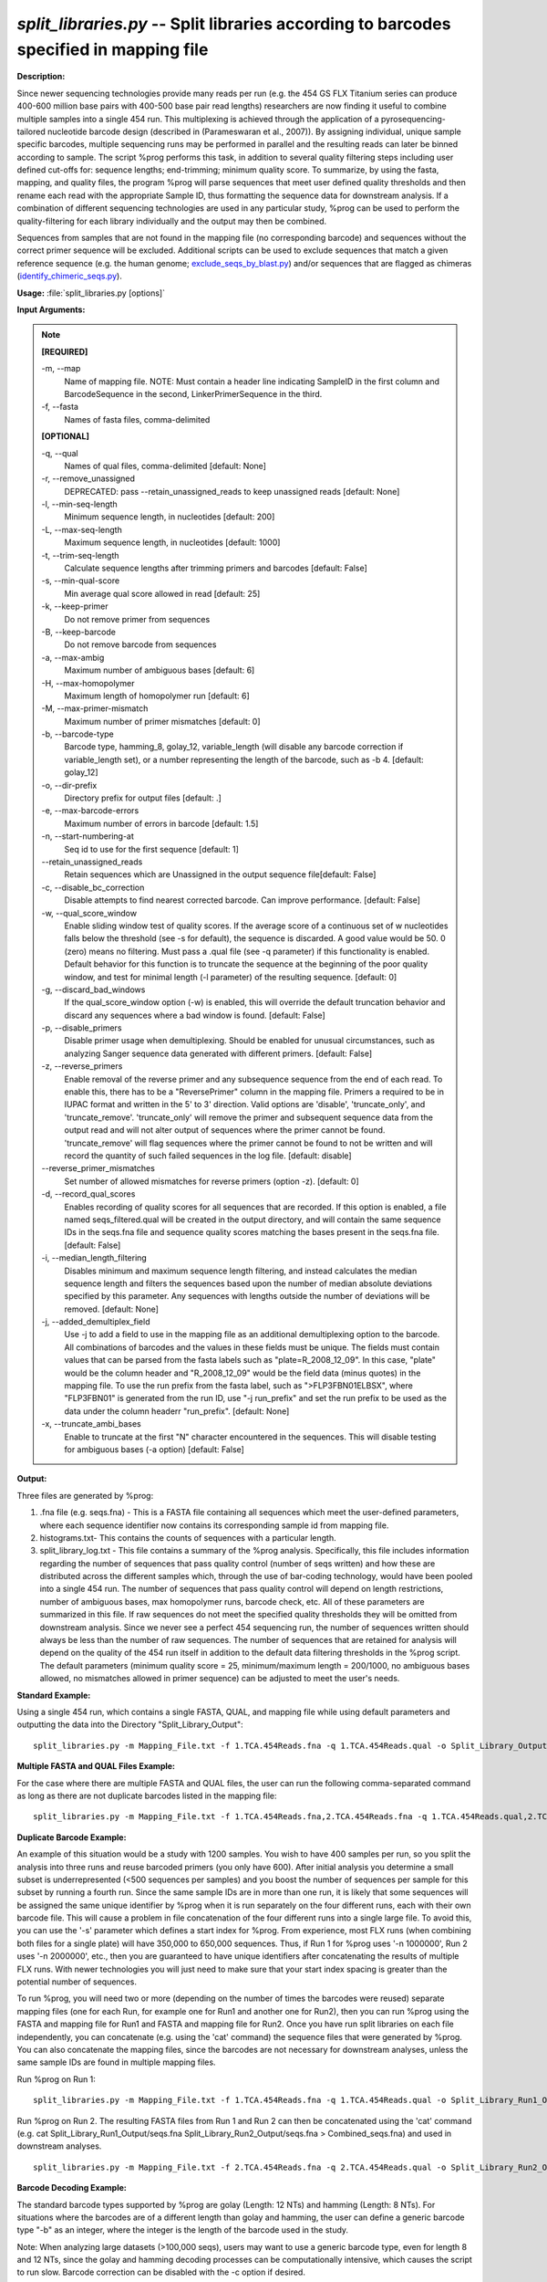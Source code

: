 .. _split_libraries:

.. index:: split_libraries.py

*split_libraries.py* -- Split libraries according to barcodes specified in mapping file
^^^^^^^^^^^^^^^^^^^^^^^^^^^^^^^^^^^^^^^^^^^^^^^^^^^^^^^^^^^^^^^^^^^^^^^^^^^^^^^^^^^^^^^^^^^^^^^^^^^^^^^^^^^^^^^^^^^^^^^^^^^^^^^^^^^^^^^^^^^^^^^^^^^^^^^^^^^^^^^^^^^^^^^^^^^^^^^^^^^^^^^^^^^^^^^^^^^^^^^^^^^^^^^^^^^^^^^^^^^^^^^^^^^^^^^^^^^^^^^^^^^^^^^^^^^^^^^^^^^^^^^^^^^^^^^^^^^^^^^^^^^^^

**Description:**

Since newer sequencing technologies provide many reads per run (e.g. the 454 GS FLX Titanium series can produce 400-600 million base pairs with 400-500 base pair read lengths) researchers are now finding it useful to combine multiple samples into a single 454 run. This multiplexing is achieved through the application of a pyrosequencing-tailored nucleotide barcode design (described in (Parameswaran et al., 2007)). By assigning individual, unique sample specific barcodes, multiple sequencing runs may be performed in parallel and the resulting reads can later be binned according to sample. The script %prog performs this task, in addition to several quality filtering steps including user defined cut-offs for: sequence lengths; end-trimming; minimum quality score. To summarize, by using the fasta, mapping, and quality files, the program %prog will parse sequences that meet user defined quality thresholds and then rename each read with the appropriate Sample ID, thus formatting the sequence data for downstream analysis. If a combination of different sequencing technologies are used in any particular study, %prog can be used to perform the quality-filtering for each library individually and the output may then be combined.

Sequences from samples that are not found in the mapping file (no corresponding barcode) and sequences without the correct primer sequence will be excluded. Additional scripts can be used to exclude sequences that match a given reference sequence (e.g. the human genome; `exclude_seqs_by_blast.py <./exclude_seqs_by_blast.html>`_) and/or sequences that are flagged as chimeras (`identify_chimeric_seqs.py <./identify_chimeric_seqs.html>`_).



**Usage:** :file:`split_libraries.py [options]`

**Input Arguments:**

.. note::

	
	**[REQUIRED]**
		
	-m, `-`-map
		Name of mapping file. NOTE: Must contain a header line indicating SampleID in the first column and BarcodeSequence in the second, LinkerPrimerSequence in the third.
	-f, `-`-fasta
		Names of fasta files, comma-delimited
	
	**[OPTIONAL]**
		
	-q, `-`-qual
		Names of qual files, comma-delimited [default: None]
	-r, `-`-remove_unassigned
		DEPRECATED: pass --retain_unassigned_reads to keep unassigned reads  [default: None]
	-l, `-`-min-seq-length
		Minimum sequence length, in nucleotides [default: 200]
	-L, `-`-max-seq-length
		Maximum sequence length, in nucleotides [default: 1000]
	-t, `-`-trim-seq-length
		Calculate sequence lengths after trimming primers and barcodes [default: False]
	-s, `-`-min-qual-score
		Min average qual score allowed in read [default: 25]
	-k, `-`-keep-primer
		Do not remove primer from sequences
	-B, `-`-keep-barcode
		Do not remove barcode from sequences
	-a, `-`-max-ambig
		Maximum number of ambiguous bases [default: 6]
	-H, `-`-max-homopolymer
		Maximum length of homopolymer run [default: 6]
	-M, `-`-max-primer-mismatch
		Maximum number of primer mismatches [default: 0]
	-b, `-`-barcode-type
		Barcode type, hamming_8, golay_12, variable_length (will disable any barcode correction if variable_length set), or a number representing the length of the barcode, such as -b 4.  [default: golay_12]
	-o, `-`-dir-prefix
		Directory prefix for output files [default: .]
	-e, `-`-max-barcode-errors
		Maximum number of errors in barcode [default: 1.5]
	-n, `-`-start-numbering-at
		Seq id to use for the first sequence [default: 1]
	`-`-retain_unassigned_reads
		Retain sequences which are Unassigned in the output sequence file[default: False]
	-c, `-`-disable_bc_correction
		Disable attempts to find nearest corrected barcode.  Can improve performance. [default: False]
	-w, `-`-qual_score_window
		Enable sliding window test of quality scores.  If the average score of a continuous set of w nucleotides falls below the threshold (see -s for default), the sequence is discarded. A good value would be 50. 0 (zero) means no filtering. Must pass a .qual file (see -q parameter) if this functionality is enabled.  Default behavior for this function is to truncate the sequence at the beginning of the poor quality window, and test for minimal length (-l parameter) of the resulting sequence. [default: 0]
	-g, `-`-discard_bad_windows
		If the qual_score_window option (-w) is enabled, this will override the default truncation behavior and discard any sequences where a bad window is found.  [default: False]
	-p, `-`-disable_primers
		Disable primer usage when demultiplexing.  Should be enabled for unusual circumstances, such as analyzing Sanger sequence data generated with different primers.  [default: False]
	-z, `-`-reverse_primers
		Enable removal of the reverse primer and any subsequence sequence from the end of each read.  To enable this, there has to be a "ReversePrimer" column in the mapping file. Primers a required to be in IUPAC format and written in the 5' to  3' direction.  Valid options are 'disable', 'truncate_only', and 'truncate_remove'.  'truncate_only' will remove the primer and subsequent sequence data from the output read and will not alter output of sequences where the primer cannot be found. 'truncate_remove' will flag sequences where the primer cannot be found to not be written and will record the quantity of such failed sequences in the log file. [default: disable]
	`-`-reverse_primer_mismatches
		Set number of allowed mismatches for reverse primers (option -z). [default: 0]
	-d, `-`-record_qual_scores
		Enables recording of quality scores for all sequences that are recorded.  If this option is enabled, a file named seqs_filtered.qual will be created in the output directory, and will contain the same sequence IDs in the seqs.fna file and sequence quality scores matching the bases present in the seqs.fna file. [default: False]
	-i, `-`-median_length_filtering
		Disables minimum and maximum sequence length filtering, and instead calculates the median sequence length and filters the sequences based upon the number of median absolute deviations specified by this parameter.  Any sequences with lengths outside the number of deviations will be removed. [default: None]
	-j, `-`-added_demultiplex_field
		Use -j to add a field to use in the mapping file as an additional demultiplexing option to the barcode.  All combinations of barcodes and the values in these fields must be unique. The fields must contain values that can be parsed from the fasta labels such as "plate=R_2008_12_09".  In this case, "plate" would be the column header and "R_2008_12_09" would be the field data (minus quotes) in the mapping file.  To use the run prefix from the fasta label, such as ">FLP3FBN01ELBSX", where "FLP3FBN01" is generated from the run ID, use "-j run_prefix" and set the run prefix to be used as the data under the column headerr "run_prefix".  [default: None]
	-x, `-`-truncate_ambi_bases
		Enable to truncate at the first "N" character encountered in the sequences.  This will disable testing for ambiguous bases (-a option) [default: False]


**Output:**

Three files are generated by %prog:

1. .fna file (e.g. seqs.fna) - This is a FASTA file containing all sequences which meet the user-defined parameters, where each sequence identifier now contains its corresponding sample id from mapping file.

2. histograms.txt- This contains the counts of sequences with a particular length.

3. split_library_log.txt - This file contains a summary of the %prog analysis. Specifically, this file includes information regarding the number of sequences that pass quality control (number of seqs written) and how these are distributed across the different samples which, through the use of bar-coding technology, would have been pooled into a single 454 run. The number of sequences that pass quality control will depend on length restrictions, number of ambiguous bases, max homopolymer runs, barcode check, etc. All of these parameters are summarized in this file. If raw sequences do not meet the specified quality thresholds they will be omitted from downstream analysis. Since we never see a perfect 454 sequencing run, the number of sequences written should always be less than the number of raw sequences. The number of sequences that are retained for analysis will depend on the quality of the 454 run itself in addition to the default data filtering thresholds in the %prog script. The default parameters (minimum quality score = 25, minimum/maximum length = 200/1000, no ambiguous bases allowed, no mismatches allowed in primer sequence) can be adjusted to meet the user's needs.



**Standard Example:**

Using a single 454 run, which contains a single FASTA, QUAL, and mapping file while using default parameters and outputting the data into the Directory "Split_Library_Output":

::

	split_libraries.py -m Mapping_File.txt -f 1.TCA.454Reads.fna -q 1.TCA.454Reads.qual -o Split_Library_Output/

**Multiple FASTA and QUAL Files Example:**

For the case where there are multiple FASTA and QUAL files, the user can run the following comma-separated command as long as there are not duplicate barcodes listed in the mapping file:

::

	split_libraries.py -m Mapping_File.txt -f 1.TCA.454Reads.fna,2.TCA.454Reads.fna -q 1.TCA.454Reads.qual,2.TCA.454Reads.qual -o Split_Library_Output_comma_separated/

**Duplicate Barcode Example:**

An example of this situation would be a study with 1200 samples. You wish to have 400 samples per run, so you split the analysis into three runs and reuse barcoded primers (you only have 600). After initial analysis you determine a small subset is underrepresented (<500 sequences per samples) and you boost the number of sequences per sample for this subset by running a fourth run. Since the same sample IDs are in more than one run, it is likely that some sequences will be assigned the same unique identifier by %prog when it is run separately on the four different runs, each with their own barcode file. This will cause a problem in file concatenation of the four different runs into a single large file. To avoid this, you can use the '-s' parameter which defines a start index for %prog. From experience, most FLX runs (when combining both files for a single plate) will have 350,000 to 650,000 sequences. Thus, if Run 1 for %prog uses '-n 1000000', Run 2 uses '-n 2000000', etc., then you are guaranteed to have unique identifiers after concatenating the results of multiple FLX runs. With newer technologies you will just need to make sure that your start index spacing is greater than the potential number of sequences.

To run %prog, you will need two or more (depending on the number of times the barcodes were reused) separate mapping files (one for each Run, for example one for Run1 and another one for Run2), then you can run %prog using the FASTA and mapping file for Run1 and FASTA and mapping file for Run2. Once you have run split libraries on each file independently, you can concatenate (e.g. using the 'cat' command) the sequence files that were generated by %prog. You can also concatenate the mapping files, since the barcodes are not necessary for downstream analyses, unless the same sample IDs are found in multiple mapping files.

Run %prog on Run 1:

::

	split_libraries.py -m Mapping_File.txt -f 1.TCA.454Reads.fna -q 1.TCA.454Reads.qual -o Split_Library_Run1_Output/ -n 1000000

Run %prog on Run 2. The resulting FASTA files from Run 1 and Run 2 can then be concatenated using the 'cat' command (e.g. cat Split_Library_Run1_Output/seqs.fna Split_Library_Run2_Output/seqs.fna > Combined_seqs.fna) and used in downstream analyses.

::

	split_libraries.py -m Mapping_File.txt -f 2.TCA.454Reads.fna -q 2.TCA.454Reads.qual -o Split_Library_Run2_Output/ -n 2000000

**Barcode Decoding Example:**

The standard barcode types supported by %prog are golay (Length: 12 NTs) and hamming (Length: 8 NTs). For situations where the barcodes are of a different length than golay and hamming, the user can define a generic barcode type "-b" as an integer, where the integer is the length of the barcode used in the study.

Note: When analyzing large datasets (>100,000 seqs), users may want to use a generic barcode type, even for length 8 and 12 NTs, since the golay and hamming decoding processes can be computationally intensive, which causes the script to run slow. Barcode correction can be disabled with the -c option if desired.

For the case where the 8 base pair barcodes were used, you can use the following command:

::

	split_libraries.py -m Mapping_File_8bp_barcodes.txt -f 1.TCA.454Reads.fna -q 1.TCA.454Reads.qual -o split_Library_output_8bp/ -b 8

**Linkers and Primers:**

The linker and primer sequence (or all the degenerate possibilities) are associated with each barcode from the mapping file. If a barcode cannot be identified, all the possible primers in the mapping file are tested to find a matching sequence. Using truncated forms of the same primer can lead to unexpected results for rare circumstances where the barcode cannot be identified and the sequence following the barcode matches multiple primers.

In many cases, sequence reads are long enough to sequence through the reverse primer and sequencing adapter.  To remove these primers and all following sequences, the -z option can be used.  By default, this option is set to 'disable'.  If it is set to 'truncate_only', split_libraries will trim the primer and any sequence following it if the primer is found.  If the 'truncate_remove' option is set, %prog will trim the primer if found, and will not write the sequence if the primer is not found. The allowed mismatches for the reverse primer are set with the --reverse_primer_mismatches parameter (default 0).  To use reverse primer removal, one must include a 'ReversePrimer' column in the mapping file, with the reverse primer recorded in the 5' to 3' orientation.

Example reverse primer removal, where primers are trimmed if found, and sequence is written unchanged if not found.  Mismatches are increased to 1 from the default 0:

::

	split_libraries.py -m Mapping_File_reverse_primer.txt -f 1.TCA.454Reads.fna -q 1.TCA.454Reads.qual -o split_libraries_output_revprimer/ --reverse_primer_mismatches 1 -z truncate_only


